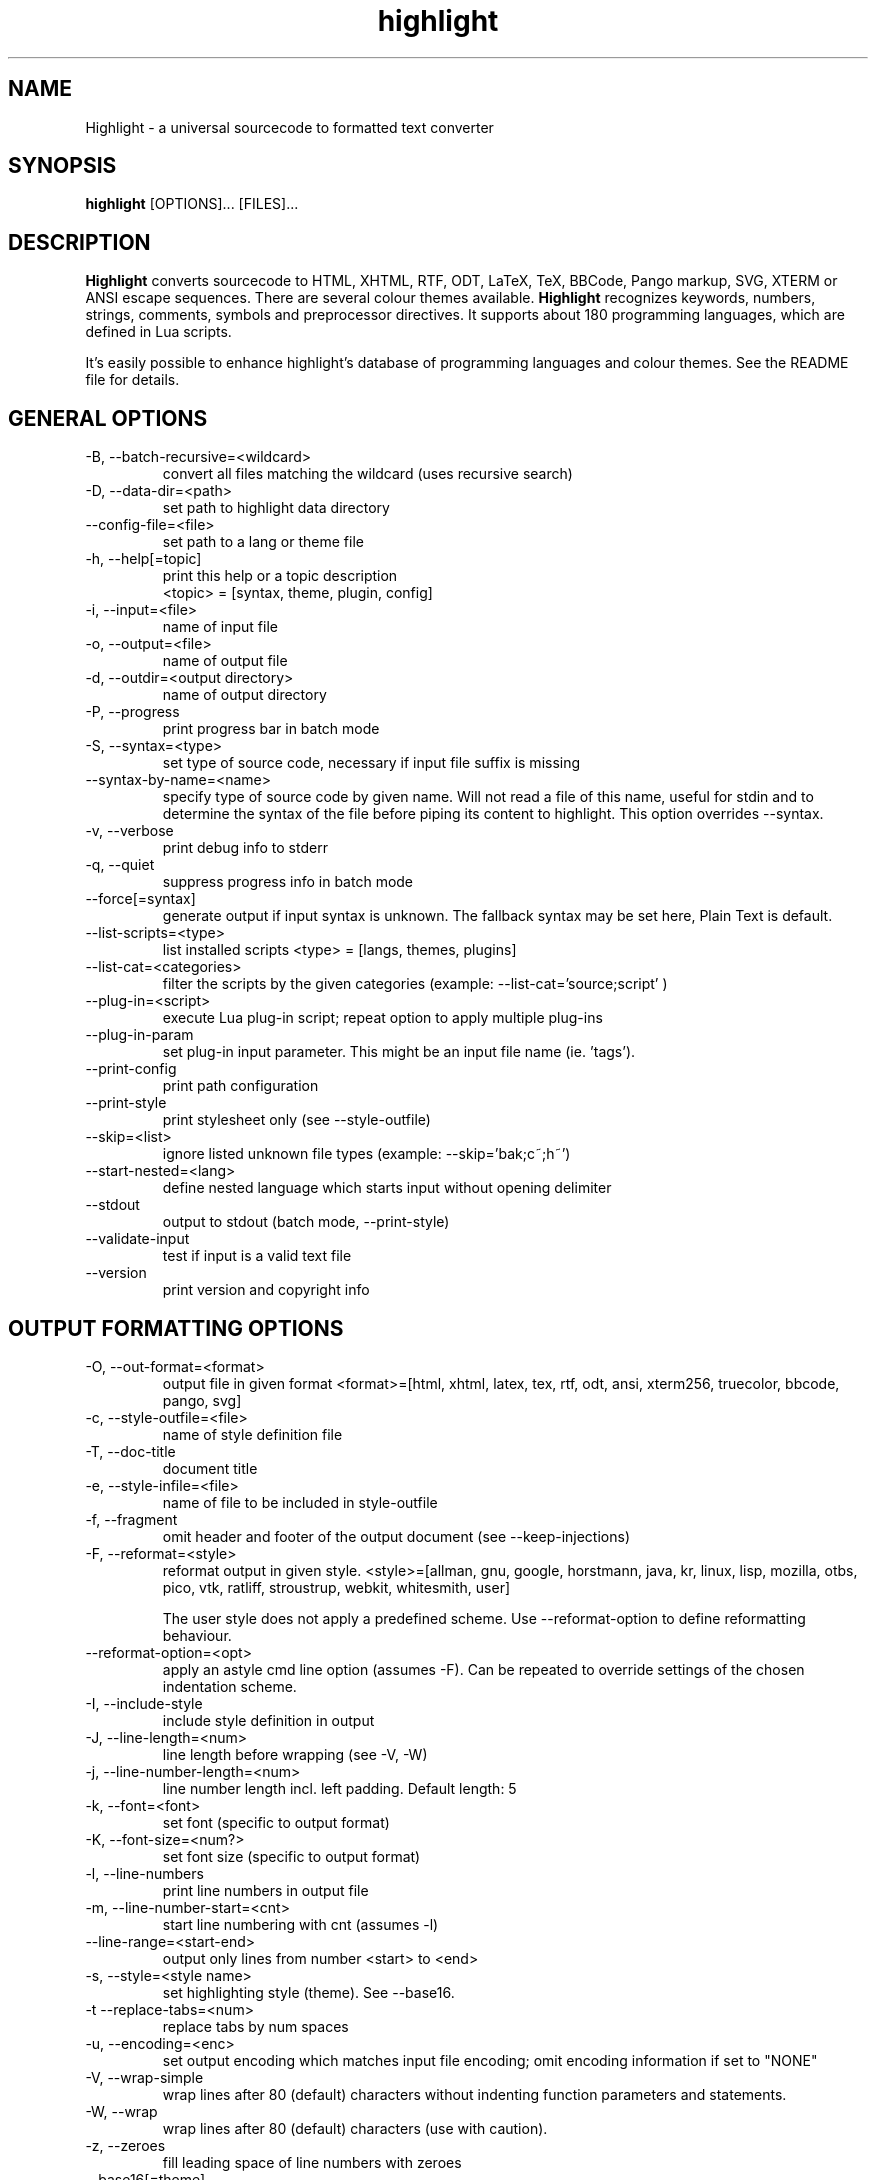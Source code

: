 .TH highlight 1 "2019-06-05" "Andre Simon" "user documentation"

.SH NAME
Highlight - a universal sourcecode to formatted text converter

.SH SYNOPSIS
.B highlight
[OPTIONS]... [FILES]...

.SH DESCRIPTION
.B Highlight
converts sourcecode to HTML, XHTML, RTF, ODT, LaTeX, TeX, BBCode, Pango markup, SVG, XTERM or ANSI escape sequences.
There are several colour themes available.
.B Highlight
recognizes keywords, numbers, strings, comments, symbols and preprocessor directives.
It supports about 180 programming languages, which are defined in Lua scripts.

.PP
It's easily possible to enhance highlight's database of programming languages and colour themes.
See the README file for details.
.SH GENERAL OPTIONS
.IP "-B, --batch-recursive=<wildcard>"
convert all files matching the wildcard (uses recursive search)
.IP "-D, --data-dir=<path>"
set path to highlight data directory
.IP "--config-file=<file>"
set path to a lang or theme file
.IP "-h, --help[=topic]"
 print this help or a topic description 
 <topic> = [syntax, theme, plugin, config]
.IP "-i, --input=<file>"
name of input file
.IP "-o, --output=<file>"
name of output file
.IP "-d, --outdir=<output directory>"
name of output directory
.IP "-P, --progress"
print progress bar in batch mode
.IP "-S, --syntax=<type>"
set type of source code, necessary if input file suffix is missing
.IP "--syntax-by-name=<name>"
specify type of source code by given name.  Will not read a file of this name, useful for stdin and to determine the syntax of the file before piping its content to highlight. This option overrides --syntax.
.IP "-v, --verbose"
print debug info to stderr
.IP "-q, --quiet"
suppress progress info in batch mode
.IP "--force[=syntax]"
generate output if input syntax is unknown. The fallback syntax may be set here, Plain Text is default.
.IP "--list-scripts=<type>"
list installed scripts 
<type> = [langs, themes, plugins]
.IP "--list-cat=<categories>"
filter the scripts by the given categories (example: --list-cat='source;script' ) 
.IP "--plug-in=<script>"
execute Lua plug-in script; repeat option to apply multiple plug-ins
.IP "--plug-in-param"
set plug-in input parameter. This might be an input file name (ie. 'tags').
.IP "--print-config"
print path configuration
.IP "--print-style"
print stylesheet only (see --style-outfile)
.IP "--skip=<list>"
ignore listed unknown file types (example: --skip='bak;c~;h~')
.IP "--start-nested=<lang>"
define nested language which starts input without opening delimiter
.IP "--stdout"
output to stdout (batch mode, --print-style)
.IP "--validate-input"
test if input is a valid text file
.IP "--version"
print version and copyright info

.SH OUTPUT FORMATTING OPTIONS
.IP "-O, --out-format=<format>"
output file in given format
<format>=[html, xhtml, latex, tex, rtf, odt, ansi, xterm256, truecolor, bbcode, pango, svg]
.IP "-c, --style-outfile=<file>"
name of style definition file
.IP "-T, --doc-title"
document title
.IP "-e, --style-infile=<file>"
name of file to be included in style-outfile
.IP "-f, --fragment"
omit header and footer of the output document (see --keep-injections)
.IP "-F, --reformat=<style>"
reformat output in given style.
<style>=[allman, gnu, google, horstmann, java, kr, linux, lisp, mozilla, otbs, pico, vtk, ratliff, stroustrup, webkit, whitesmith, user]

The user style does not apply a predefined scheme. Use --reformat-option to define reformatting behaviour.
.IP "--reformat-option=<opt>"
apply an astyle cmd line option (assumes -F). Can be repeated to override settings of the chosen indentation scheme.
.IP "-I, --include-style"
include style definition in output
.IP "-J, --line-length=<num>"
line length before wrapping (see -V, -W)
.IP "-j, --line-number-length=<num>"
line number length incl. left padding. Default length: 5
.IP "-k, --font=<font>"
set font (specific to output format)
.IP "-K, --font-size=<num?>"
set font size (specific to output format)
.IP "-l, --line-numbers"
print line numbers in output file
.IP "-m, --line-number-start=<cnt>"
start line numbering with cnt (assumes -l)
.IP "--line-range=<start-end>"
output only lines from number <start> to <end>
.IP "-s, --style=<style name>"
set highlighting style (theme). See --base16.
.IP "-t  --replace-tabs=<num>"
replace tabs by num spaces
.IP "-u, --encoding=<enc>"
set output encoding which matches input file encoding; omit encoding information if set to "NONE"
.IP "-V, --wrap-simple"
wrap lines after 80 (default) characters without indenting function parameters and statements.
.IP "-W, --wrap"
wrap lines after 80 (default) characters (use with caution).
.IP "-z, --zeroes"
fill leading space of line numbers with zeroes
.IP "--base16[=theme]"
use a theme of the Base16 collection. Use a classic theme otherwise.
.IP "--delim-cr"
set CR as end-of-line delimiter (MacOS 9)
.IP "--isolate"
output each syntax token in separate tags (verbose output)
.IP "--keep-injections"
output plug-in header and footer injections in spite of -f
.IP "--kw-case=<upper|lower|capitalize>"
output all keywords in given case if language is not case sensitive
.IP "--no-trailing-nl"
omit trailing newline
.IP "--no-version-info"
omit version info comment
.IP "--wrap-no-numbers"
omit line numbers of wrapped lines (assumes -l)

.SH "(X)HTML OPTIONS"
.IP "-a, --anchors"
attach anchors to line numbers (HTML only)
.IP "-y, --anchor-prefix=<str>"
set anchor name prefix
.IP "-N, --anchor-filename"
use input file name as anchor name
.IP "-C, --print-index"
print index file with links to all output files
.IP "-n, --ordered-list"
print lines as ordered list items
.IP "--class-name=<str>"
set CSS class name prefix; omit class name if set to "NONE"
.IP "--inline-css"
output CSS within each tag (verbose output)
.IP "--enclose-pre"
enclose fragmented output with pre tag (assumes -f)

.SH "LATEX OPTIONS"
.IP "-b, --babel"
disable Babel package shorthands
.IP "-r, --replace-quotes"
replace double quotes by \\dq
.IP "--beamer"
adapt output for the Beamer package
.IP "--pretty-symbols"
improve appearance of brackets and other symbols

.SH "RTF OPTIONS"
.IP "--page-color"
include page color attributes
.IP "-x, --page-size=<size>"
set page size, <size>=[a3, a4, a5, b4, b5, b6, letter]
.IP "--char-styles"
include character stylesheets

.SH "SVG OPTIONS"
.IP "--height=<h>"
set image height (units allowed)
.IP "--width=<w>"
set image size (see --height)

.SH "TERMINAL ESCAPE OUTPUT OPTIONS (XTERM256 OR TRUECOLOR)"
.IP "--canvas[=width]"
set background colour padding (default: 80)

.SH "GNU SOURCE-HIGHLIGHT COMPATIBILITY OPTIONS"
.IP "--doc"
create stand alone document
.IP "--no-doc"
cancel the --doc option
.IP "--css=filename"
the external style sheet filename
.IP "--src-lang=STRING"
source language
.IP " -t, --tab=INT"
specify tab length
.IP " -n, --line-number[=0]"
number all output lines, optional padding
.IP "--line-number-ref[=p]"
number all output lines and generate an anchor, made of the specified prefix
 p + the line number  (default='line')
.IP "--output-dir=path"
 output directory
.IP "--failsafe"
if no language definition is found for the
input, it is simply copied to the output

.SH ENV VARIABLES
Highlight recognizes these variables:
.IP "HIGHLIGHT_DATADIR"
sets the path to highlight's configuration scripts
.IP "HIGHLIGHT_OPTIONS"
may contain command line options, but no input file paths.

.SH HINTS
If no in- or output files are specified, stdin and stdout will be used for  in- or output.
Since version 3.44, reading from stdin can also be triggered by the '-' option.

Default output format: xterm256 or truecolor if appropriate, HTML otherwise.

Style definitions are stored in highlight.css (HTML, XHTML, SVG) or
highlight.sty (LaTeX, TeX) if neither -c nor -I is given. For CSS, definitions
are stored in the output document header with -I, if -f is also given there
will be no style definitions.

Reformatting code (-F) will only work with C, C++, C# and Java input files.
.SH BUGS
Wrapping lines with -V or -W will cause faulty highlighting of long single line comments and directives. 
Using line-range might interfere with multi line syntax elements. Use with caution.    
.SH FILES
The configuration files are stored in
.I /usr/share/highlight/.
Language definitions, themes and plugins are located in subdirectories.
.PP
Documentation files are stored in
.I /usr/share/doc/highlight/
, configuration files in
.I /etc/highlight/.
.PP
See README how to install own scripts in the home directory.
.SH EXAMPLES
Single file conversion:
.PP
highlight -o hello.html -i hello.c
.PP
highlight -o hello.html hello.c
.PP
highlight -o hello.html -S c < hello.c
.PP
highlight -S c < hello.c > hello.html
.PP
Note that a file highlight.css is created in the current directory.
.PP
Batch file processing:

highlight --out-format=xhtml  -B '*.cpp' -d /home/you/html_code/
.PP
converts all *.cpp files in the current directory and its subdirectories to
xhtml files, and stores the output in /home/you/html_code.
.PP
highlight --out-format=latex  * -d /home/you/latex_code/
.PP
converts all files to LaTeX, stored in /home/you/latex_code/.
.PP
Use --quiet to improve performance of batch file processing (recommended for usage in shell scripts).
.PP
Use highlight --out-format=xterm256 <yourfile> | less -R to display a source file in a terminal.
.PP
Run highlight --list-scripts=langs to see all supported syntax types.

.SH AUTHORS
Andre Simon <as@andre-simon.de>
.SH SEE ALSO
README file and highlight webpage at http://www.andre-simon.de/.
